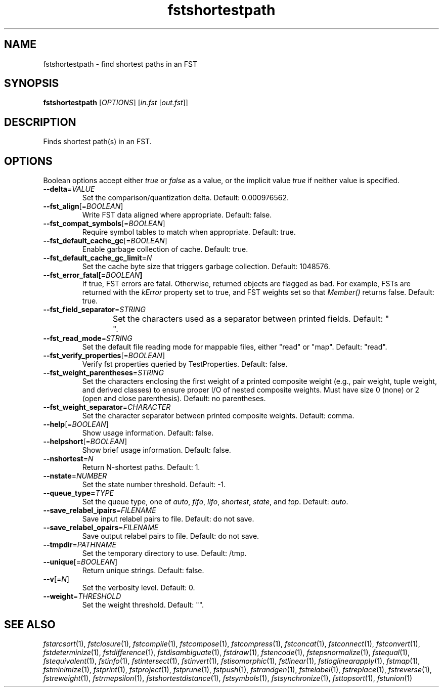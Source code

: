 .TH "fstshortestpath" "1" "@DATE@" "OpenFst @VERSION@" "User Commands"
.SH "NAME"
fstshortestpath \- find shortest paths in an FST
.SH "SYNOPSIS"
.B fstshortestpath
[\fIOPTIONS\fP] [\fIin.fst\fP [\fIout.fst\fP]]
.SH "DESCRIPTION"
.PP
Finds shortest path(s) in an FST.
.SH "OPTIONS"
.PP
Boolean options accept either \fItrue\fP or \fIfalse\fP as a value, or the
implicit value \fItrue\fP if neither value is specified.
.TP
\fB\-\-delta\fP=\fIVALUE\fP
Set the comparison/quantization delta.  Default: 0.000976562.
.TP
\fB\-\-fst_align\fP[=\fIBOOLEAN\fP]
Write FST data aligned where appropriate.  Default: false.
.TP
\fB\-\-fst_compat_symbols\fP[=\fIBOOLEAN\fP]
Require symbol tables to match when appropriate.  Default: true.
.TP
\fB\-\-fst_default_cache_gc\fP[=\fIBOOLEAN\fP]
Enable garbage collection of cache.  Default: true.
.TP
\fB\-\-fst_default_cache_gc_limit\fP=\fIN\fP
Set the cache byte size that triggers garbage collection.  Default: 1048576.
.TP
\fB\-\-fst_error_fatal[=\fIBOOLEAN\fP]
If true, FST errors are fatal.  Otherwise, returned objects are flagged as bad.
For example, FSTs are returned with the \fIkError\fP property set to true, and
FST weights set so that \fIMember()\fP returns false.  Default: true.
.TP
\fB\-\-fst_field_separator\fP=\fISTRING\fP
Set the characters used as a separator between printed fields.  Default:
"	 ".
.TP
\fB\-\-fst_read_mode\fP=\fISTRING\fP
Set the default file reading mode for mappable files, either "read" or "map".
Default: "read".
.TP
\fB\-\-fst_verify_properties\fP[=\fIBOOLEAN\fP]
Verify fst properties queried by TestProperties.  Default: false.
.TP
\fB\-\-fst_weight_parentheses\fP=\fISTRING\fP
Set the characters enclosing the first weight of a printed composite weight
(e.g., pair weight, tuple weight, and derived classes) to ensure proper I/O of
nested composite weights.  Must have size 0 (none) or 2 (open and close
parenthesis).  Default: no parentheses.
.TP
\fB\-\-fst_weight_separator\fP=\fICHARACTER\fP
Set the character separator between printed composite weights.  Default: comma.
.TP
\fB\-\-help\fP[=\fIBOOLEAN\fP]
Show usage information.  Default: false.
.TP
\fB\-\-helpshort\fP[=\fIBOOLEAN\fP]
Show brief usage information.  Default: false.
.TP
\fB\-\-nshortest\fP=\fIN\fP
Return N\-shortest paths.  Default: 1.
.TP
\fB\-\-nstate\fP=\fINUMBER\fP
Set the state number threshold.  Default: \-1.
.TP
\fB\-\-queue_type=\fITYPE\fP
Set the queue type, one of \fIauto\fP, \fIfifo\fP, \fIlifo\fP, \fIshortest\fP,
\fIstate\fP, and \fItop\fP.  Default: \fIauto\fP.
.TP
\fB\-\-save_relabel_ipairs\fP=\fIFILENAME\fP
Save input relabel pairs to file.  Default: do not save.
.TP
\fB\-\-save_relabel_opairs\fP=\fIFILENAME\fP
Save output relabel pairs to file.  Default: do not save.
.TP
\fB\-\-tmpdir\fP=\fIPATHNAME\fP
Set the temporary directory to use.  Default: /tmp.
.TP
\fB\-\-unique\fP[=\fIBOOLEAN\fP]
Return unique strings.  Default: false.
.TP
\fB\-\-v\fP[=\fIN\fP]
Set the verbosity level.  Default: 0.
.TP
\fB\-\-weight\fP=\fITHRESHOLD\fP
Set the weight threshold.  Default: "".
.SH "SEE ALSO"
.PP
\fIfstarcsort\fP(1), \fIfstclosure\fP(1), \fIfstcompile\fP(1),
\fIfstcompose\fP(1), \fIfstcompress\fP(1), \fIfstconcat\fP(1),
\fIfstconnect\fP(1), \fIfstconvert\fP(1), \fIfstdeterminize\fP(1),
\fIfstdifference\fP(1), \fIfstdisambiguate\fP(1), \fIfstdraw\fP(1),
\fIfstencode\fP(1), \fIfstepsnormalize\fP(1), \fIfstequal\fP(1),
\fIfstequivalent\fP(1), \fIfstinfo\fP(1), \fIfstintersect\fP(1),
\fIfstinvert\fP(1), \fIfstisomorphic\fP(1), \fIfstlinear\fP(1),
\fIfstloglinearapply\fP(1), \fIfstmap\fP(1), \fIfstminimize\fP(1),
\fIfstprint\fP(1), \fIfstproject\fP(1), \fIfstprune\fP(1), \fIfstpush\fP(1),
\fIfstrandgen\fP(1), \fIfstrelabel\fP(1),
\fIfstreplace\fP(1), \fIfstreverse\fP(1), \fIfstreweight\fP(1),
\fIfstrmepsilon\fP(1), \fIfstshortestdistance\fP(1), \fIfstsymbols\fP(1),
\fIfstsynchronize\fP(1), \fIfsttopsort\fP(1), \fIfstunion\fP(1)
